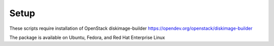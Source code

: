 Setup
-----
These scripts require installation of OpenStack diskimage-builder
https://opendev.org/openstack/diskimage-builder

The package is available on Ubuntu, Fedora, and Red Hat Enterprise Linux
